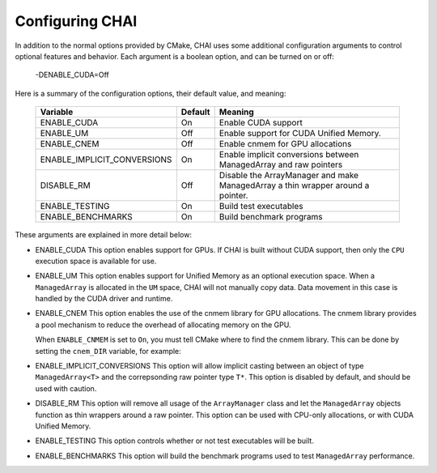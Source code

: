 .. _advanced_configuration:

================
Configuring CHAI
================

In addition to the normal options provided by CMake, CHAI uses some additional
configuration arguments to control optional features and behavior. Each
argument is a boolean option, and  can be turned on or off:

    -DENABLE_CUDA=Off

Here is a summary of the configuration options, their default value, and meaning:

      ===========================  ======== ===============================================================================
      Variable                     Default  Meaning
      ===========================  ======== ===============================================================================
      ENABLE_CUDA                  On       Enable CUDA support
      ENABLE_UM                    Off      Enable support for CUDA Unified Memory.
      ENABLE_CNEM                  Off      Enable cnmem for GPU allocations
      ENABLE_IMPLICIT_CONVERSIONS  On       Enable implicit conversions between ManagedArray and raw pointers
      DISABLE_RM                   Off      Disable the ArrayManager and make ManagedArray a thin wrapper around a pointer.
      ENABLE_TESTING               On       Build test executables
      ENABLE_BENCHMARKS            On       Build benchmark programs
      ===========================  ======== ===============================================================================

These arguments are explained in more detail below:

* ENABLE_CUDA
  This option enables support for GPUs. If CHAI is built without CUDA support,
  then only the ``CPU`` execution space is available for use.

* ENABLE_UM
  This option enables support for Unified Memory as an optional execution
  space. When a ``ManagedArray`` is allocated in the ``UM`` space, CHAI will
  not manually copy data. Data movement in this case is handled by the CUDA
  driver and runtime.

* ENABLE_CNEM
  This option enables the use of the cnmem library for GPU allocations. The
  cnmem library provides a pool mechanism to reduce the overhead of allocating
  memory on the GPU.

  When ``ENABLE_CNMEM`` is set to ``On``, you must tell CMake where to find
  the cnmem library. This can be done by setting the ``cnem_DIR`` variable, for
  example:

  .. code_block:: bash

    -Dcnmem_DIR=/path/to/cnmem/install

* ENABLE_IMPLICIT_CONVERSIONS
  This option will allow implicit casting between an object of type
  ``ManagedArray<T>`` and the correpsonding raw pointer type ``T*``. This
  option is disabled by default, and should be used with caution.

* DISABLE_RM
  This option will remove all usage of the ``ArrayManager`` class and let the
  ``ManagedArray`` objects function as thin wrappers around a raw pointer. This
  option can be used with CPU-only allocations, or with CUDA Unified Memory.

* ENABLE_TESTING
  This option controls whether or not test executables will be built.

* ENABLE_BENCHMARKS
  This option will build the benchmark programs used to test ``ManagedArray``
  performance.

